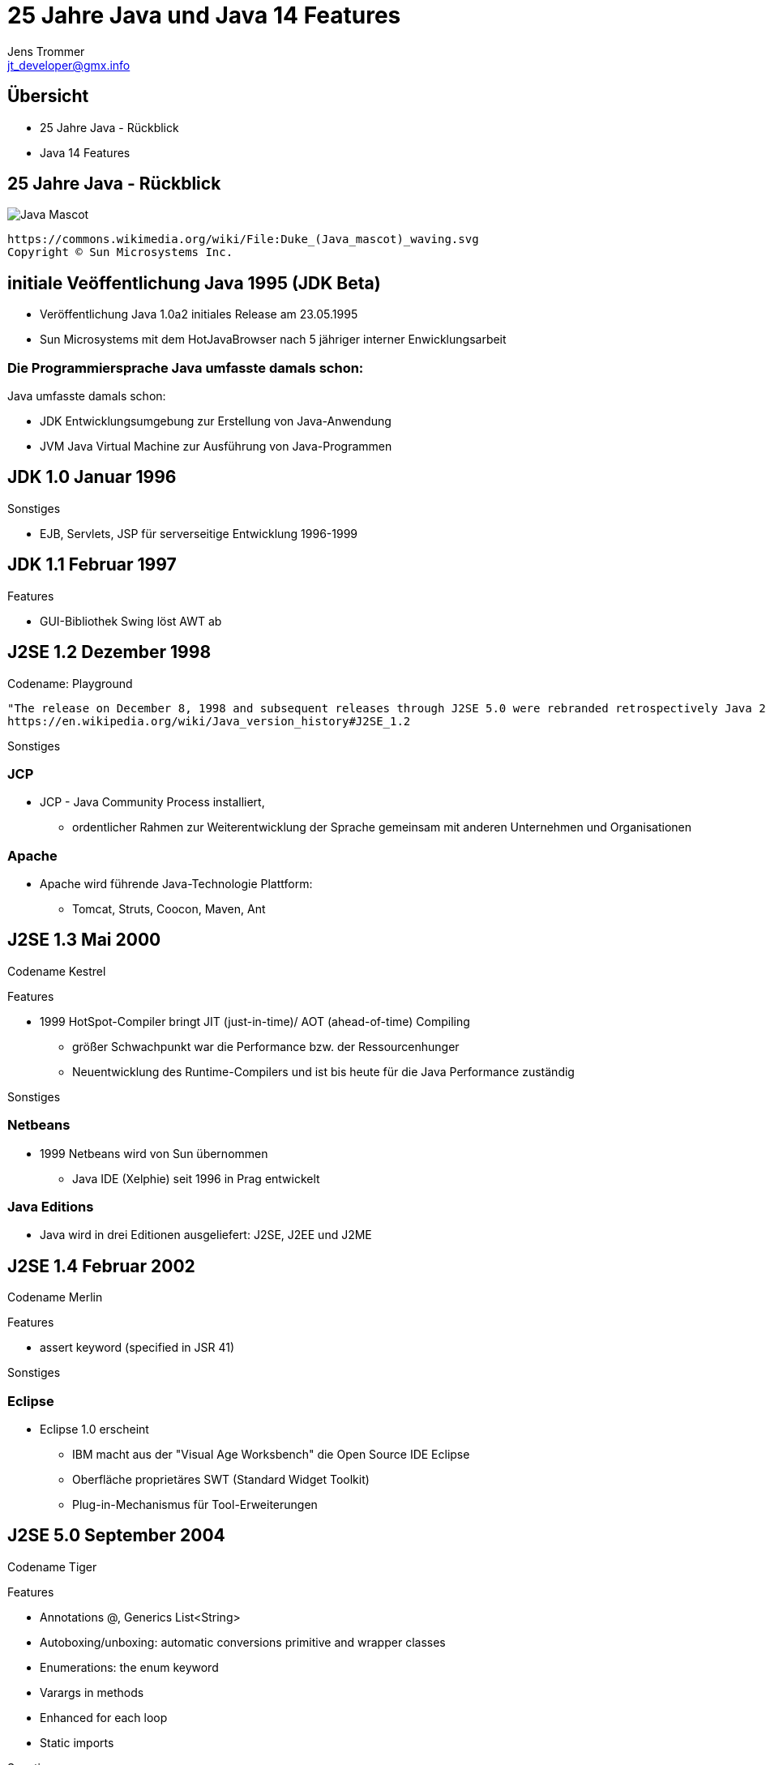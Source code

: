 //:source-highlighter: coderay
:imagesdir: images
:main_sourcepath: ../
:revealjsdir: reveal.js
:source-highlighter: highlightjs



= 25 Jahre Java und Java 14 Features
Jens Trommer <jt_developer@gmx.info>

== Übersicht
[%step]
* 25 Jahre Java - Rückblick
* Java 14 Features
// numbering from here on
//:sectnums:
// :sectnumlevels: 4

== 25 Jahre Java - Rückblick
image::https://upload.wikimedia.org/wikipedia/commons/5/5d/Duke_%28Java_mascot%29_waving.svg[Java Mascot,size=contain, float="center"]
[small]
----
https://commons.wikimedia.org/wiki/File:Duke_(Java_mascot)_waving.svg
Copyright © Sun Microsystems Inc.
----


== initiale Veöffentlichung Java 1995 (JDK Beta)

[%autofit]
* Veröffentlichung Java 1.0a2 initiales Release am 23.05.1995
* Sun Microsystems mit dem HotJavaBrowser nach 5 jähriger interner Enwicklungsarbeit

[%notitle]
=== Die Programmiersprache Java umfasste damals schon:

Java umfasste damals schon:

** JDK Entwicklungsumgebung zur Erstellung von Java-Anwendung
** JVM Java Virtual Machine zur Ausführung von Java-Programmen


== JDK 1.0 Januar 1996

Sonstiges

* EJB, Servlets, JSP für serverseitige Entwicklung 1996-1999

== JDK 1.1 Februar 1997
Features

* GUI-Bibliothek Swing löst AWT ab

== J2SE 1.2 Dezember 1998
Codename: Playground

[small]
----
"The release on December 8, 1998 and subsequent releases through J2SE 5.0 were rebranded retrospectively Java 2 and the version name J2SE"
https://en.wikipedia.org/wiki/Java_version_history#J2SE_1.2
----

Sonstiges

=== JCP
* JCP - Java Community Process installiert,
** ordentlicher Rahmen zur Weiterentwicklung der Sprache gemeinsam mit anderen Unternehmen und Organisationen

=== Apache
* Apache wird führende Java-Technologie Plattform:
** Tomcat, Struts, Coocon, Maven, Ant

== J2SE 1.3 Mai 2000
Codename Kestrel

Features

* 1999 HotSpot-Compiler bringt JIT (just-in-time)/ AOT (ahead-of-time) Compiling
** größer Schwachpunkt war die Performance bzw. der Ressourcenhunger
** Neuentwicklung des Runtime-Compilers und ist bis heute für die Java Performance zuständig

Sonstiges

=== Netbeans
* 1999 Netbeans wird von Sun übernommen
** Java IDE (Xelphie) seit 1996 in Prag entwickelt

=== Java Editions
* Java wird in drei Editionen ausgeliefert: J2SE, J2EE und J2ME

== J2SE 1.4 Februar 2002
Codename Merlin

Features

* assert keyword (specified in JSR 41)

Sonstiges

=== Eclipse
* Eclipse 1.0 erscheint
** IBM macht aus der "Visual Age Worksbench" die Open Source IDE Eclipse
** Oberfläche proprietäres SWT (Standard Widget Toolkit)
** Plug-in-Mechanismus für Tool-Erweiterungen

== J2SE 5.0 September 2004
Codename Tiger

Features

* Annotations @, Generics List<String>
* Autoboxing/unboxing: automatic conversions primitive and wrapper classes
* Enumerations: the enum keyword
* Varargs in methods
* Enhanced for each loop
* Static imports

Sonstiges

=== Eclipse

* Eclipse 3.0 nutzt die Modularisierungstechnologie OSGI
** alle Features sind Plug-ins
** Desktop-Anwendungen Eclipse RCP

=== Spring
* Spring Framework
** als Alternative zu J2EE EJB Komponentenmodell

=== Alternative JVM Sprachen

im Zeitraum 2001-2004

* Groovy
* JRuby
* Scala

=== Java Persistence - verschiedene Ansätze
* Bean-Persistence (container-managed, bean-managed)
* Java Data Objects (JDO)
* Hibernate

* JPA 2005 als "Friedensvertrag"
** Kompromissformal aus den Ansätzen: Java Persistence Architecture (JPA)

== Java SE 6 Dezember 2006
Codename Mustang
[small]
----
"As of the version released on December 11, 2006,
Sun replaced the name "J2SE" with Java SE and
dropped the ".0" from the version number.
Internal numbering for developers remains 1.6.0."
----
Features

* Scripting Language Support, Bsp. JavaScript Rhino
* Improved Web Service support through JAX-WS
* Java Compiler API

Sonstiges

=== Sonstiges
* 2007 JavaFX als neue Java-GUI-Technologie wird angekündigt

* Android 2008 erscheint
** basiert auf einer Java Runtime namens Dalvik
** ohne Lizenz, später Patent-Steit zwischen Oracle und Google

* 2010 Oracle kauft Sun Microsystems
** große Verunsicherung in der Java-Community
** Mitarbeiter verlassen das Unternehmen

== Java SE 7 Juli 2011
Codename Dolphin

Features

* JVM Support for dynamic languages
* Strings in switch
* Automatic resource management in try-statement
* Improved type inference for generic instance creation, the diamond operator <>
* Simplified varargs method declaration
* Allowing underscores in numeric literals
* Catching multiple exception types and rethrowing exceptions with improved type checking

== Java SE 8 (LTS) März 2014
Änderung beim Update Support durch Oracle

* January 2019 for Oracle (commercial)
* December 2020 for Oracle (personal use)
* Alternative Support, z.B. für AdoptOpenJDK

Features

* neue Funktionale Erweiterungen Lambdas, Streams
* neue Date/Time API

Sonstiges

=== Sonstiges
* 2015 - 2016 Java-Modularisierung OSGi oder Jigsaw

* 2016 Projekt MicroProfiles
** Enterprise Java for Microservices als Gegengewicht zu Spring Boot

* 2016 Kotlin 1.0 von Jetbrains
** alternative JM-Sprache mit signifikanten Marktanteil, insbesondere Android

== Java SE 9 September 2017
* Ende Support March 2018 for OpenJDK

Features

* Unterstützung des Modulsystem Jigsaw durch die Sprache
* Modularisierung JDK
* JShell: The Java Shell (a Java REPL)
* More concurrency updates, "Reactive Streams"

Sonstiges

=== Lizenz-Modell
neue Lizenz-Modell durch Oracle

* offizielle JVM soll nun Lizenz-Gebühren kosten
* alternative Java Runtimes wie z.B. AdoptOpenJDK, Amazon

=== Java EE wird zu Jakarta EE
* 2017-2019 Java EE wird zu Jakarta EE
** Open Source und bei der Eclipse Foundation

== Java SE 10 March 2018
* Ende Support	September 2018 for OpenJDK

Features

* Syntax Erweiterung: Local-Variable Type Inference
** var list = new ArrayList<String>();  // infers ArrayList<String>
** var stream = list.stream();          // infers Stream<String>

== Java SE 11 (LTS) September 2018
* LTS - Long Term Support

Features

* Java Flight Recorder für die Nutzer vom OpenJDK
* Deklaration Lambda-Parameter mit neuen Schlüselwort var
** (x, y) -> x.process(y) nun auch
** (var x, var y) -> x.process(y)
* HTTP-Client (HHTP/2) - Fluent API

== Java SE 12 März 2019
* Ende Support September 2019 for OpenJDK

Features

* Switch Expressions (Preview)

== Java SE 13 September 2019
* Ende Support March 2020 for OpenJDK

Features

* Switch Expressions (Preview)
* Text Blocks (Preview)

Sonstiges

* ab 2019 - ? Java Umzug von Versionskonmtrollsystem Mercurial nach Git (Projekt: Skara)

== Java SE 14 März 2020
* Ende Support September 2020 for OpenJDK

Features

* Switch Expressions (Standard)
* Pattern Matching for instanceof (Preview)
* Text Blocks (Second Preview)
* Records (Preview)

== Ausblick

Java Versionen

* Java SE 15 September 2020
** Ende Support March 2021 for OpenJDK

* Java SE 16 März 2021
** Ende Support September 2021 for OpenJDK

* Java SE 17 (LTS) September 2021

== Demo Java 14 Features
https://github.com/jetrom/examples-java14


== Quellen
* https://en.wikipedia.org/wiki/Java_version_history
* https://kiosk.entwickler.de/java-magazin/java-magazin-8-2020/
* https://kiosk.entwickler.de/java-magazin/java-magazin-5-2020-2/
